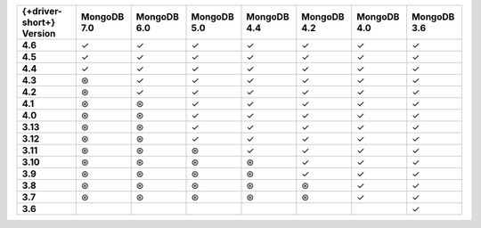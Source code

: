 .. list-table::
   :header-rows: 1
   :stub-columns: 1
   :class: compatibility-large

   * - {+driver-short+} Version
     - MongoDB 7.0
     - MongoDB 6.0
     - MongoDB 5.0
     - MongoDB 4.4
     - MongoDB 4.2
     - MongoDB 4.0
     - MongoDB 3.6

   * - 4.6
     - ✓
     - ✓
     - ✓
     - ✓
     - ✓
     - ✓
     - ✓

   * - 4.5
     - ✓
     - ✓
     - ✓
     - ✓
     - ✓
     - ✓
     - ✓

   * - 4.4
     - ✓
     - ✓
     - ✓
     - ✓
     - ✓
     - ✓
     - ✓

   * - 4.3
     - ⊛
     - ✓
     - ✓
     - ✓
     - ✓
     - ✓
     - ✓

   * - 4.2
     - ⊛
     - ✓
     - ✓
     - ✓
     - ✓
     - ✓
     - ✓

   * - 4.1
     - ⊛
     - ⊛
     - ✓
     - ✓
     - ✓
     - ✓
     - ✓

   * - 4.0
     - ⊛
     - ⊛
     - ✓
     - ✓
     - ✓
     - ✓
     - ✓

   * - 3.13
     - ⊛
     - ⊛
     - ✓
     - ✓
     - ✓
     - ✓
     - ✓

   * - 3.12
     - ⊛
     - ⊛
     - ✓
     - ✓
     - ✓
     - ✓
     - ✓

   * - 3.11
     - ⊛
     - ⊛
     - ⊛
     - ✓
     - ✓
     - ✓
     - ✓

   * - 3.10
     - ⊛
     - ⊛
     - ⊛
     - ⊛
     - ✓
     - ✓
     - ✓

   * - 3.9
     - ⊛
     - ⊛
     - ⊛
     - ⊛
     - ✓
     - ✓
     - ✓

   * - 3.8
     - ⊛
     - ⊛
     - ⊛
     - ⊛
     - ⊛
     - ✓
     - ✓

   * - 3.7
     - ⊛
     - ⊛
     - ⊛
     - ⊛
     - ⊛
     - ✓
     - ✓

   * - 3.6
     -
     -
     -
     -
     -
     -
     - ✓
